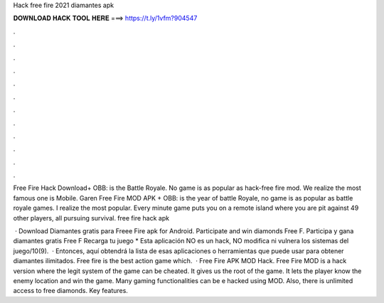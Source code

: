 Hack free fire 2021 diamantes apk



𝐃𝐎𝐖𝐍𝐋𝐎𝐀𝐃 𝐇𝐀𝐂𝐊 𝐓𝐎𝐎𝐋 𝐇𝐄𝐑𝐄 ===> https://t.ly/1vfm?904547



.



.



.



.



.



.



.



.



.



.



.



.

Free Fire Hack Download+ OBB: is the Battle Royale. No game is as popular as hack-free fire mod. We realize the most famous one is Mobile. Garen Free Fire MOD APK + OBB: is the year of battle Royale, no game is as popular as battle royale games. I realize the most popular. Every minute game puts you on a remote island where you are pit against 49 other players, all pursuing survival. free fire hack apk 

 · Download Diamantes gratis para Freee Fire apk for Android. Participate and win diamonds Free F. Participa y gana diamantes gratis Free F Recarga tu juego * Esta aplicación NO es un hack, NO modifica ni vulnera los sistemas del juego/10(9).  · Entonces, aquí obtendrá la lista de esas aplicaciones o herramientas que puede usar para obtener diamantes ilimitados. Free fire is the best action game which.  · Free Fire APK MOD Hack. Free Fire MOD is a hack version where the legit system of the game can be cheated. It gives us the root of the game. It lets the player know the enemy location and win the game. Many gaming functionalities can be e hacked using MOD. Also, there is unlimited access to free diamonds. Key features.
